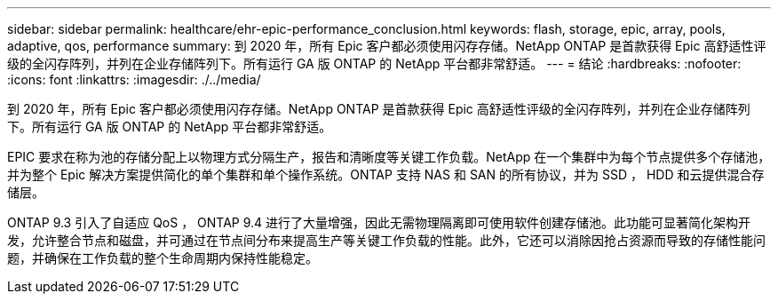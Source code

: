 ---
sidebar: sidebar 
permalink: healthcare/ehr-epic-performance_conclusion.html 
keywords: flash, storage, epic, array, pools, adaptive, qos, performance 
summary: 到 2020 年，所有 Epic 客户都必须使用闪存存储。NetApp ONTAP 是首款获得 Epic 高舒适性评级的全闪存阵列，并列在企业存储阵列下。所有运行 GA 版 ONTAP 的 NetApp 平台都非常舒适。 
---
= 结论
:hardbreaks:
:nofooter: 
:icons: font
:linkattrs: 
:imagesdir: ./../media/


到 2020 年，所有 Epic 客户都必须使用闪存存储。NetApp ONTAP 是首款获得 Epic 高舒适性评级的全闪存阵列，并列在企业存储阵列下。所有运行 GA 版 ONTAP 的 NetApp 平台都非常舒适。

EPIC 要求在称为池的存储分配上以物理方式分隔生产，报告和清晰度等关键工作负载。NetApp 在一个集群中为每个节点提供多个存储池，并为整个 Epic 解决方案提供简化的单个集群和单个操作系统。ONTAP 支持 NAS 和 SAN 的所有协议，并为 SSD ， HDD 和云提供混合存储层。

ONTAP 9.3 引入了自适应 QoS ， ONTAP 9.4 进行了大量增强，因此无需物理隔离即可使用软件创建存储池。此功能可显著简化架构开发，允许整合节点和磁盘，并可通过在节点间分布来提高生产等关键工作负载的性能。此外，它还可以消除因抢占资源而导致的存储性能问题，并确保在工作负载的整个生命周期内保持性能稳定。

